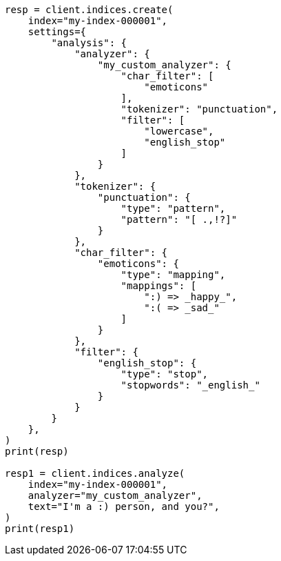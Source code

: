 // This file is autogenerated, DO NOT EDIT
// analysis/analyzers/custom-analyzer.asciidoc:159

[source, python]
----
resp = client.indices.create(
    index="my-index-000001",
    settings={
        "analysis": {
            "analyzer": {
                "my_custom_analyzer": {
                    "char_filter": [
                        "emoticons"
                    ],
                    "tokenizer": "punctuation",
                    "filter": [
                        "lowercase",
                        "english_stop"
                    ]
                }
            },
            "tokenizer": {
                "punctuation": {
                    "type": "pattern",
                    "pattern": "[ .,!?]"
                }
            },
            "char_filter": {
                "emoticons": {
                    "type": "mapping",
                    "mappings": [
                        ":) => _happy_",
                        ":( => _sad_"
                    ]
                }
            },
            "filter": {
                "english_stop": {
                    "type": "stop",
                    "stopwords": "_english_"
                }
            }
        }
    },
)
print(resp)

resp1 = client.indices.analyze(
    index="my-index-000001",
    analyzer="my_custom_analyzer",
    text="I'm a :) person, and you?",
)
print(resp1)
----

